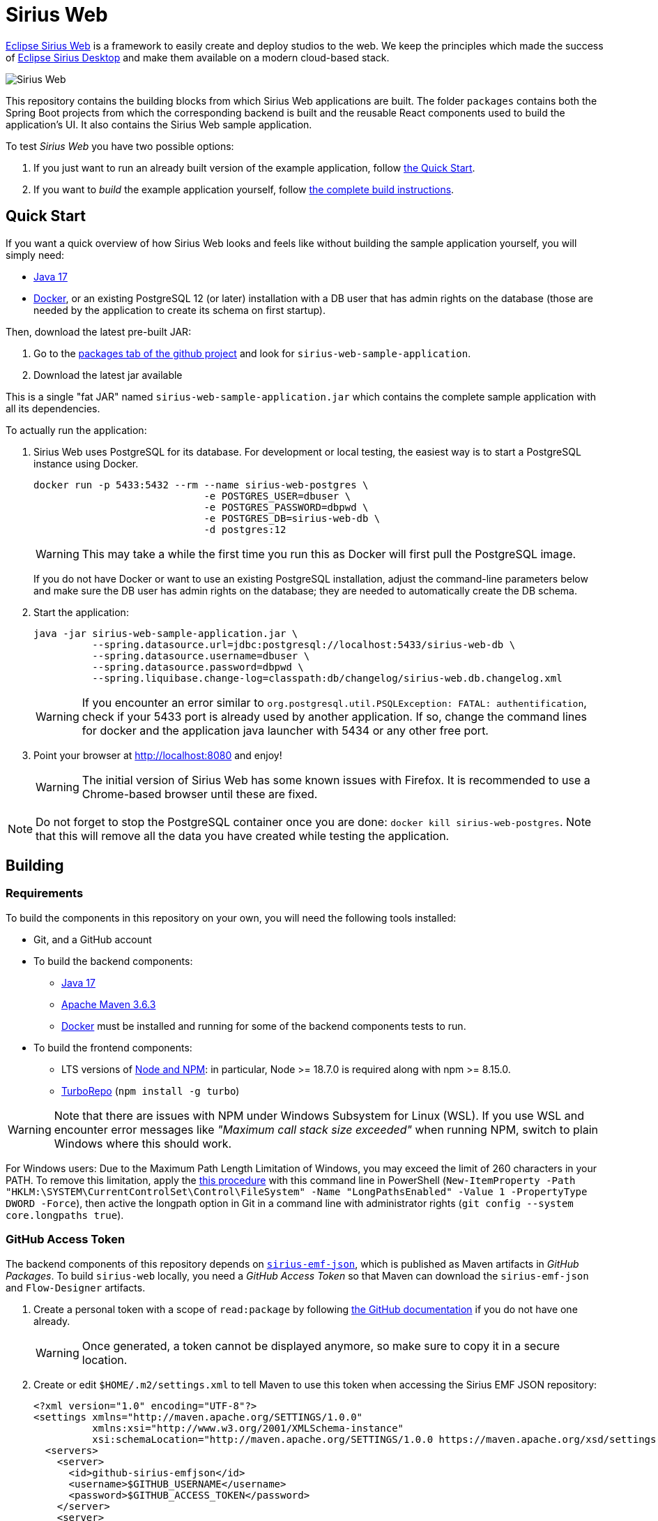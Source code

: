 = Sirius Web

https://www.eclipse.org/sirius/sirius-web.html[Eclipse Sirius Web] is a framework to easily create and deploy studios to the web.
We keep the principles which made the success of https://www.eclipse.org/sirius[Eclipse Sirius Desktop] and make them available on a modern cloud-based stack.

image::doc/images/ProjectEditor.png[Sirius Web]

This repository contains the building blocks from which Sirius Web applications are built.
The folder `packages` contains both the Spring Boot projects from which the corresponding backend is built and the reusable React components used to build the application's UI.
It also contains the Sirius Web sample application.

To test _Sirius Web_ you have two possible options:

. If you just want to run an already built version of the example application, follow link:#quick-start[the Quick Start].
. If you want to _build_ the example application yourself, follow link:#build[the complete build instructions].

[#quick-start]
== Quick Start

If you want a quick overview of how Sirius Web looks and feels like without building the sample application yourself, you will simply need:

* https://adoptium.net/temurin/releases/[Java 17]
* https://www.docker.com/[Docker], or an existing PostgreSQL 12 (or later) installation with a DB user that has admin rights on the database (those are needed by the application to create its schema on first startup).

Then, download the latest pre-built JAR:

. Go to the link:../../packages?tab=packages&q=+org.eclipse.sirius.sirius-web-sample-application[packages tab of the github project] and look for `sirius-web-sample-application`.
. Download the latest jar available

This is a single "fat JAR" named `sirius-web-sample-application.jar` which contains the complete sample application with all its dependencies.

To actually run the application:

1. Sirius Web uses PostgreSQL for its database. For development or local testing, the easiest way is to start a PostgreSQL instance using Docker.
+
[source,sh]
----
docker run -p 5433:5432 --rm --name sirius-web-postgres \
                             -e POSTGRES_USER=dbuser \
                             -e POSTGRES_PASSWORD=dbpwd \
                             -e POSTGRES_DB=sirius-web-db \
                             -d postgres:12
----
+
WARNING: This may take a while the first time you run this as Docker will first pull the PostgreSQL image.
+
If you do not have Docker or want to use an existing PostgreSQL installation, adjust the command-line parameters below and make sure the DB user has admin rights on the database; they are needed to automatically create the DB schema.
2. Start the application:
+
[source,sh]
----
java -jar sirius-web-sample-application.jar \
          --spring.datasource.url=jdbc:postgresql://localhost:5433/sirius-web-db \
          --spring.datasource.username=dbuser \
          --spring.datasource.password=dbpwd \
          --spring.liquibase.change-log=classpath:db/changelog/sirius-web.db.changelog.xml
----
+
WARNING: If you encounter an error similar to `org.postgresql.util.PSQLException: FATAL: authentification`, check if your 5433 port is already used by another application. If so, change the command lines for docker and the application java launcher with 5434 or any other free port.

3. Point your browser at http://localhost:8080 and enjoy!
+
WARNING: The initial version of Sirius Web has some known issues with Firefox.
It is recommended to use a Chrome-based browser until these are fixed.

NOTE: Do not forget to stop the PostgreSQL container once you are done: `docker kill sirius-web-postgres`. 
Note that this will remove all the data you have created while testing the application.


[#build]
== Building

=== Requirements

To build the components in this repository on your own, you will need the following tools installed:

* Git, and a GitHub account
* To build the backend components:
** https://adoptium.net/temurin/releases/[Java 17]
** https://archive.apache.org/dist/maven/maven-3/3.6.3/binaries/[Apache Maven 3.6.3]
** https://www.docker.com/[Docker] must be installed and running for some of the backend components tests to run.
* To build the frontend components:
** LTS versions of https://nodejs.org/[Node and NPM]: in particular, Node >= 18.7.0 is required along with npm >= 8.15.0.
** https://turbo.build[TurboRepo] (`npm install -g turbo`)

WARNING: Note that there are issues with NPM under Windows Subsystem for Linux (WSL).
If you use WSL and encounter error messages like _"Maximum call stack size exceeded"_ when running NPM, switch to plain Windows where this should work.

For Windows users: Due to the Maximum Path Length Limitation of Windows, you may exceed the limit of 260 characters in your PATH. To remove this limitation, apply the https://learn.microsoft.com/en-us/windows/win32/fileio/maximum-file-path-limitation?tabs=powershell[this procedure] with this command line in PowerShell (`New-ItemProperty -Path "HKLM:\SYSTEM\CurrentControlSet\Control\FileSystem" -Name "LongPathsEnabled" -Value 1 -PropertyType DWORD -Force`), then active the longpath option in Git in a command line with administrator rights (`git config --system core.longpaths true`).

=== GitHub Access Token

The backend components of this repository depends on https://github.com/eclipse-sirius/sirius-emf-json[`sirius-emf-json`], which is published as Maven artifacts in _GitHub Packages_.
To build `sirius-web` locally, you need a _GitHub Access Token_ so that Maven can download the `sirius-emf-json` and `Flow-Designer` artifacts.

. Create a personal token with a scope of `read:package` by following https://docs.github.com/en/free-pro-team@latest/github/authenticating-to-github/creating-a-personal-access-token[the GitHub documentation] if you do not have one already.
+
WARNING: Once generated, a token cannot be displayed anymore, so make sure to copy it in a secure location.
. Create or edit `$HOME/.m2/settings.xml` to tell Maven to use this token when accessing the Sirius EMF JSON repository:
+
[source,xml]
----
<?xml version="1.0" encoding="UTF-8"?>
<settings xmlns="http://maven.apache.org/SETTINGS/1.0.0"
          xmlns:xsi="http://www.w3.org/2001/XMLSchema-instance"
          xsi:schemaLocation="http://maven.apache.org/SETTINGS/1.0.0 https://maven.apache.org/xsd/settings-1.0.0.xsd">
  <servers>
    <server>
      <id>github-sirius-emfjson</id>
      <username>$GITHUB_USERNAME</username>
      <password>$GITHUB_ACCESS_TOKEN</password>
    </server>
    <server>
      <id>github-flow</id>
      <username>$GITHUB_USERNAME</username>
      <password>$GITHUB_ACCESS_TOKEN</password>
    </server>
  </servers>
</settings>
----
+
Be sure to replace `$GITHUB_USERNAME` with your GitHub user id, and `$GITHUB_ACCESS_TOKEN` with the value of your acess token.
+
IMPORTANT: The `id` used in your `settings.xml` *must* be `github-sirius-emfjson` and `github-flow` to match what is used in the POMs.

=== Build the frontend & backend components and Sirius Web

1. Clone this repository
2. Build the frontend packages:
+
[source,sh]
----
npm ci
npx turbo run build
----
+

NOTE: In order to run tests, use `npx turbo run coverage`
+

[WARNING]
====
To build the package `@eclipse-sirius/sirius-components-diagrams` the `mkdir` command is required.

For Windows users, according to the link:https://docs.npmjs.com/cli/v8/using-npm/config#script-shell[npm documentation] the default value for script-shell configuration on Windows is `cmd.exe` which does not support the `mkdir` command. We recommend to use link:https://git-scm.com/downloads[git bash] instead of the default command tool.

Then you can set the `script-shell` configuration with the following command:
[source,sh]
----
npm config set script-shell "C:\Program Files\Git\bin\bash.exe"
----
====

3. Install the frontend artifacts as static resource to be served by the backend.
From the root directory of the repository:
+
[source,sh]
----
mkdir -p packages/sirius-web/backend/sirius-web-frontend/src/main/resources/static
cp -R packages/sirius-web/frontend/sirius-web/dist/* packages/sirius-web/backend/sirius-web-frontend/src/main/resources/static
----

4. Build the backend components.
+
[source,sh]
----
mvn clean install -f packages/pom.xml
----
+
TIP: If you are behind a proxy, you may get Maven errors about checkstyle.org not being available.
In this case you need to explicitly disable CheckStyle from the build: `mvn clean install -f releng/org.eclipse.sirius.emfjson.releng/pom.xml -P\!checkstyle`
+
NOTE: https://www.docker.com/[Docker] must be installed and running for some of the backend components tests to run.
If Docker is not present, you can still build the backend by skipping the tests execution with `mvn clean install -f packages/pom.xml -DskipTests`.

5. You can find in the output artifacts in the various `target` folders of the backend components and the `dist` folders of the frontend components.
You could publish those to your maven or npm repository to consume them in other applications.
We are already publishing those components in the NPM and maven repositories of our Github organization.
+
Using these instructions, we can find a Spring Boot "fat JAR" in `packages/sirius-web/backend/sirius-web-sample-application/target/sirius-web-sample-application-{YEAR.MONTH.COUNT-SNAPSHOT}.jar`.
Refer to the instructions in the "Quick Start" section above to launch it.

== License

Everything in this repository is Open Source. Except when explicitly mentioned otherwise (e.g. for some resources likes icons which are under Apache-2.0), the license is Eclipse Public License - v 2.0.
